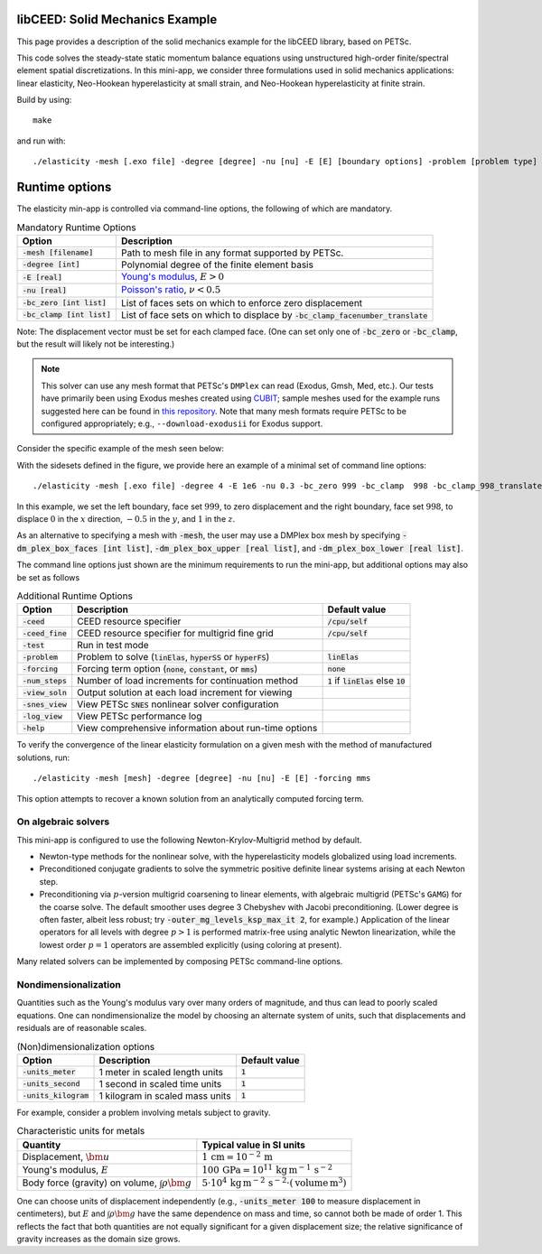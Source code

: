 libCEED: Solid Mechanics Example
--------------------------------

This page provides a description of the solid mechanics example for the
libCEED library, based on PETSc.

This code solves the steady-state static momentum balance equations using unstructured high-order finite/spectral element spatial discretizations.
In this mini-app, we consider three formulations used in solid mechanics applications: linear elasticity, Neo-Hookean hyperelasticity at small strain, and Neo-Hookean hyperelasticity at finite strain.

Build by using::

   make

and run with::

   ./elasticity -mesh [.exo file] -degree [degree] -nu [nu] -E [E] [boundary options] -problem [problem type] -forcing [forcing] -ceed [ceed]

Runtime options
---------------

.. inclusion-solids-marker

The elasticity min-app is controlled via command-line options, the following of which are mandatory.

.. list-table:: Mandatory Runtime Options
   :header-rows: 1

   * - Option
     - Description

   * - :code:`-mesh [filename]`
     - Path to mesh file in any format supported by PETSc.

   * - :code:`-degree [int]`
     - Polynomial degree of the finite element basis

   * - :code:`-E [real]`
     - `Young's modulus <https://en.wikipedia.org/wiki/Young%27s_modulus>`_, :math:`E > 0`

   * - :code:`-nu [real]`
     - `Poisson's ratio <https://en.wikipedia.org/wiki/Poisson%27s_ratio>`_, :math:`\nu < 0.5`

   * - :code:`-bc_zero [int list]`
     - List of faces sets on which to enforce zero displacement

   * - :code:`-bc_clamp [int list]`
     - List of face sets on which to displace by :code:`-bc_clamp_facenumber_translate`

Note: The displacement vector must be set for each clamped face.
(One can set only one of :code:`-bc_zero` or :code:`-bc_clamp`, but the result will likely not be interesting.)

.. note::

   This solver can use any mesh format that PETSc's ``DMPlex`` can read (Exodus, Gmsh, Med, etc.).
   Our tests have primarily been using Exodus meshes created using CUBIT_; sample meshes used for the example runs suggested here can be found in `this repository`_.
   Note that many mesh formats require PETSc to be configured appropriately; e.g., ``--download-exodusii`` for Exodus support.

.. _CUBIT: https://cubit.sandia.gov/
.. _this repository: https://github.com/jeremylt/ceedSampleMeshes

Consider the specific example of the mesh seen below:

.. image:: https://github.com/jeremylt/ceedSampleMeshes/raw/master/cylinderDiagram.png

With the sidesets defined in the figure, we provide here an example of a minimal set of command line options::

   ./elasticity -mesh [.exo file] -degree 4 -E 1e6 -nu 0.3 -bc_zero 999 -bc_clamp  998 -bc_clamp_998_translate 0,-0.5,1

In this example, we set the left boundary, face set :math:`999`, to zero displacement and the right boundary, face set :math:`998`, to displace :math:`0` in the :math:`x` direction, :math:`-0.5` in the :math:`y`, and :math:`1` in the :math:`z`.

As an alternative to specifying a mesh with :code:`-mesh`, the user may use a DMPlex box mesh by specifying :code:`-dm_plex_box_faces [int list]`, :code:`-dm_plex_box_upper [real list]`, and :code:`-dm_plex_box_lower [real list]`.

The command line options just shown are the minimum requirements to run the mini-app, but additional options may also be set as follows

.. list-table:: Additional Runtime Options
   :header-rows: 1

   * - Option
     - Description
     - Default value

   * - :code:`-ceed`
     - CEED resource specifier
     - :code:`/cpu/self`

   * - :code:`-ceed_fine`
     - CEED resource specifier for multigrid fine grid
     - :code:`/cpu/self`

   * - :code:`-test`
     - Run in test mode
     -

   * - :code:`-problem`
     - Problem to solve (:code:`linElas`, :code:`hyperSS` or :code:`hyperFS`)
     - :code:`linElas`

   * - :code:`-forcing`
     -  Forcing term option (:code:`none`, :code:`constant`, or :code:`mms`)
     - :code:`none`

   * - :code:`-num_steps`
     - Number of load increments for continuation method
     - :code:`1` if :code:`linElas` else :code:`10`

   * - :code:`-view_soln`
     - Output solution at each load increment for viewing
     -

   * - :code:`-snes_view`
     - View PETSc :code:`SNES` nonlinear solver configuration
     -

   * - :code:`-log_view`
     - View PETSc performance log
     -

   * - :code:`-help`
     - View comprehensive information about run-time options
     -

To verify the convergence of the linear elasticity formulation on a given mesh with the method of manufactured solutions, run::

   ./elasticity -mesh [mesh] -degree [degree] -nu [nu] -E [E] -forcing mms

This option attempts to recover a known solution from an analytically computed forcing term.

On algebraic solvers
^^^^^^^^^^^^^^^^^^^^
This mini-app is configured to use the following Newton-Krylov-Multigrid method by default.

* Newton-type methods for the nonlinear solve, with the hyperelasticity models globalized using load increments.
* Preconditioned conjugate gradients to solve the symmetric positive definite linear systems arising at each Newton step.
* Preconditioning via :math:`p`-version multigrid coarsening to linear elements, with algebraic multigrid (PETSc's ``GAMG``) for the coarse solve.
  The default smoother uses degree 3 Chebyshev with Jacobi preconditioning.
  (Lower degree is often faster, albeit less robust; try :code:`-outer_mg_levels_ksp_max_it 2`, for example.)
  Application of the linear operators for all levels with degree :math:`p > 1` is performed matrix-free using analytic Newton linearization, while the lowest order :math:`p = 1` operators are assembled explicitly (using coloring at present).

Many related solvers can be implemented by composing PETSc command-line options.

Nondimensionalization
^^^^^^^^^^^^^^^^^^^^^

Quantities such as the Young's modulus vary over many orders of magnitude, and thus can lead to poorly scaled equations.
One can nondimensionalize the model by choosing an alternate system of units, such that displacements and residuals are of reasonable scales.

.. list-table:: (Non)dimensionalization options
   :header-rows: 1

   * - Option
     - Description
     - Default value

   * - :code:`-units_meter`
     - 1 meter in scaled length units
     - :code:`1`

   * - :code:`-units_second`
     - 1 second in scaled time units
     - :code:`1`

   * - :code:`-units_kilogram`
     - 1 kilogram in scaled mass units
     - :code:`1`

For example, consider a problem involving metals subject to gravity.

.. list-table:: Characteristic units for metals
   :header-rows: 1

   * - Quantity
     - Typical value in SI units

   * - Displacement, :math:`\bm u`
     - :math:`1 \,\mathrm{cm} = 10^{-2} \,\mathrm m`

   * - Young's modulus, :math:`E`
     - :math:`100 \,\mathrm{GPa} = 10^{11} \,\mathrm{kg}\, \mathrm{m}^{-1}\, \mathrm s^{-2}`

   * - Body force (gravity) on volume, :math:`\int \rho \bm g`
     - :math:`5 \cdot 10^4 \,\mathrm{kg}\, \mathrm m^{-2} \, \mathrm s^{-2} \cdot (\text{volume} \, \mathrm m^3)`

One can choose units of displacement independently (e.g., :code:`-units_meter 100` to measure displacement in centimeters), but :math:`E` and :math:`\int \rho \bm g` have the same dependence on mass and time, so cannot both be made of order 1.
This reflects the fact that both quantities are not equally significant for a given displacement size; the relative significance of gravity increases as the domain size grows.
